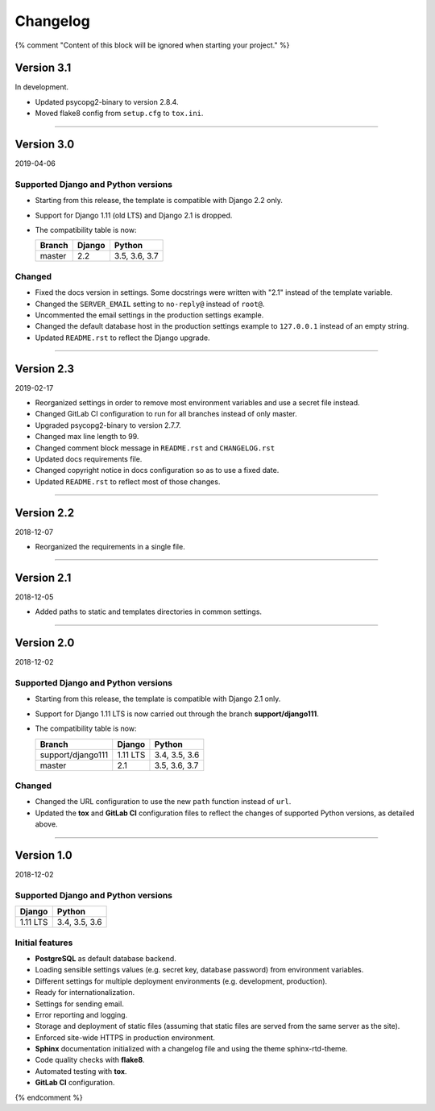 =========
Changelog
=========

{% comment "Content of this block will be ignored when starting your project." %}

Version 3.1
===========

In development.

* Updated psycopg2-binary to version 2.8.4.
* Moved flake8 config from ``setup.cfg`` to ``tox.ini``.

----

Version 3.0
===========

2019-04-06

Supported Django and Python versions
------------------------------------

* Starting from this release, the template is compatible with Django 2.2 only.
* Support for Django 1.11 (old LTS) and Django 2.1 is dropped.
* The compatibility table is now:

  ================= ======== =============
  Branch            Django   Python
  ================= ======== =============
  master            2.2      3.5, 3.6, 3.7
  ================= ======== =============

Changed
-------

* Fixed the docs version in settings. Some docstrings were written with "2.1"
  instead of the template variable.
* Changed the ``SERVER_EMAIL`` setting to ``no-reply@`` instead of ``root@``.
* Uncommented the email settings in the production settings example.
* Changed the default database host in the production settings example to
  ``127.0.0.1`` instead of an empty string.
* Updated ``README.rst`` to reflect the Django upgrade.

----

Version 2.3
===========

2019-02-17

* Reorganized settings in order to remove most environment variables and use a
  secret file instead.
* Changed GitLab CI configuration to run for all branches instead of only
  master.
* Upgraded psycopg2-binary to version 2.7.7.
* Changed max line length to 99.
* Changed comment block message in ``README.rst`` and ``CHANGELOG.rst``
* Updated docs requirements file.
* Changed copyright notice in docs configuration so as to use a fixed date.
* Updated ``README.rst`` to reflect most of those changes.

----

Version 2.2
===========

2018-12-07

* Reorganized the requirements in a single file.

----

Version 2.1
===========

2018-12-05

* Added paths to static and templates directories in common settings.

----

Version 2.0
===========

2018-12-02

Supported Django and Python versions
------------------------------------

* Starting from this release, the template is compatible with Django 2.1 only.
* Support for Django 1.11 LTS is now carried out through the branch
  **support/django111**.
* The compatibility table is now:

  ================= ======== =============
  Branch            Django   Python
  ================= ======== =============
  support/django111 1.11 LTS 3.4, 3.5, 3.6
  ----------------- -------- -------------
  master            2.1      3.5, 3.6, 3.7
  ================= ======== =============

Changed
-------

* Changed the URL configuration to use the new ``path`` function instead of
  ``url``.
* Updated the **tox** and **GitLab CI** configuration files to reflect the
  changes of supported Python versions, as detailed above.

----

Version 1.0
===========

2018-12-02

Supported Django and Python versions
------------------------------------

======== =============
Django   Python
======== =============
1.11 LTS 3.4, 3.5, 3.6
======== =============

Initial features
----------------

* **PostgreSQL** as default database backend.
* Loading sensible settings values (e.g. secret key, database password) from
  environment variables.
* Different settings for multiple deployment environments (e.g. development,
  production).
* Ready for internationalization.
* Settings for sending email.
* Error reporting and logging.
* Storage and deployment of static files (assuming that static files are served
  from the same server as the site).
* Enforced site-wide HTTPS in production environment.
* **Sphinx** documentation initialized with a changelog file and using the
  theme sphinx-rtd-theme.
* Code quality checks with **flake8**.
* Automated testing with **tox**.
* **GitLab CI** configuration.

{% endcomment %}
